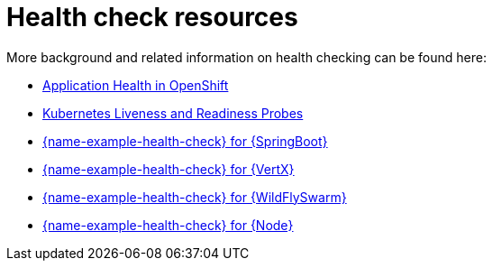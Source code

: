 [id='health-check-resources_{context}']
= Health check resources

More background and related information on health checking can be found here:

* link:https://access.redhat.com/documentation/en-us/openshift_container_platform/3.11/html/developer_guide/dev-guide-application-health[Application Health in OpenShift]

* link:https://kubernetes.io/docs/tasks/configure-pod-container/configure-liveness-readiness-probes/[Kubernetes Liveness and Readiness Probes]

ifndef::built-for-spring-boot[* link:{link-example-health-check-spring-boot}[{name-example-health-check} for {SpringBoot}]]

ifndef::built-for-vertx[* link:{link-example-health-check-vertx}[{name-example-health-check} for {VertX}]]

ifndef::built-for-thorntail[* link:{link-example-health-check-thorntail}[{name-example-health-check} for {WildFlySwarm}]]

ifndef::built-for-nodejs[* link:{link-example-health-check-nodejs}[{name-example-health-check} for {Node}]]
